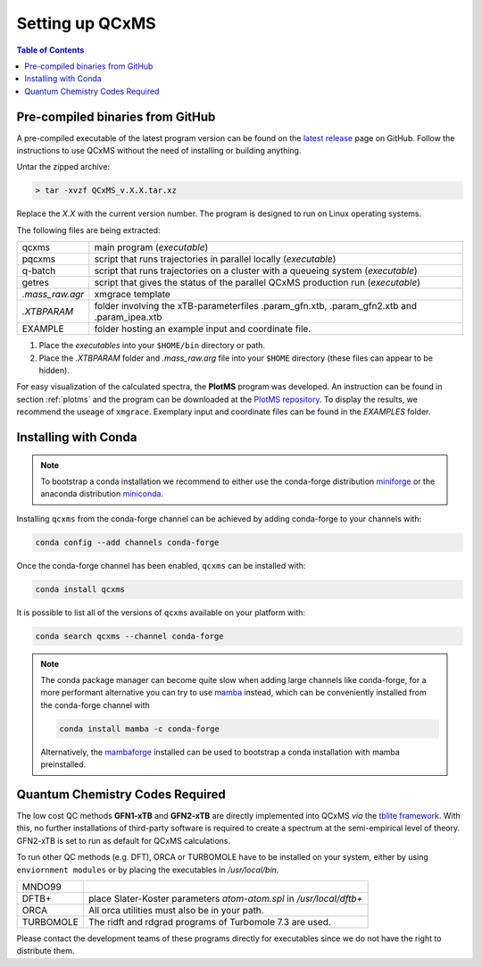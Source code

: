 *****************
Setting up QCxMS
*****************

.. contents:: Table of Contents

Pre-compiled binaries from GitHub
=================================

A pre-compiled executable of the latest program version can be found on the `latest release
<https://github.com/qcxms/QCxMS/releases/latest>`_ page on GitHub.
Follow the instructions to use QCxMS without the need of installing or building anything. 

Untar the zipped archive:

.. code-block:: text

   > tar -xvzf QCxMS_v.X.X.tar.xz

Replace the *X.X* with the current version number. 
The program is designed to run on Linux operating systems.

The following files are being extracted:

+-----------------+----------------------------------------------------------------------------------------------+
| qcxms           |  main program (`executable`)                                                                 |
+-----------------+----------------------------------------------------------------------------------------------+
| pqcxms          |  script that runs trajectories in parallel locally (`executable`)                            |
+-----------------+----------------------------------------------------------------------------------------------+
| q-batch         |  script that runs trajectories on a cluster with a queueing system  (`executable`)           |
+-----------------+----------------------------------------------------------------------------------------------+
| getres          |  script that gives the status of the parallel QCxMS production run (`executable`)            |
+-----------------+----------------------------------------------------------------------------------------------+ 
| `.mass_raw.agr` |  xmgrace template                                                                            |
+-----------------+----------------------------------------------------------------------------------------------+
| `.XTBPARAM`     |  folder involving the xTB-parameterfiles .param_gfn.xtb, .param_gfn2.xtb and .param_ipea.xtb |
+-----------------+----------------------------------------------------------------------------------------------+
| EXAMPLE         |  folder hosting an example input and coordinate file.                                        |
+-----------------+----------------------------------------------------------------------------------------------+


1. Place the `executables` into your ``$HOME/bin`` directory or path. 
2. Place the `.XTBPARAM` folder and `.mass_raw.arg` file into your ``$HOME`` directory (these files can appear to be hidden). 


For easy visualization of the calculated spectra, the **PlotMS** program was developed.
An instruction can be found in section :ref:`plotms` and the program can be downloaded at the 
`PlotMS repository <https://github.com/qcxms/PlotMS>`_. 
To display the results, we recommend the useage of ``xmgrace``.
Exemplary input and coordinate files can be found in the `EXAMPLES` folder.


Installing with Conda
=====================

.. note::

   To bootstrap a conda installation we recommend to either use
   the conda-forge distribution
   `miniforge <https://github.com/conda-forge/miniforge/releases/latest>`_
   or the anaconda distribution
   `miniconda <https://docs.conda.io/en/latest/miniconda.html>`_.

Installing ``qcxms`` from the conda-forge channel can be achieved by adding conda-forge to your channels with:

.. code-block:: none

   conda config --add channels conda-forge

Once the conda-forge channel has been enabled, ``qcxms`` can be installed with:

.. code-block:: none

   conda install qcxms

It is possible to list all of the versions of ``qcxms`` available on your platform with:

.. code-block:: none

   conda search qcxms --channel conda-forge

.. note::

   The conda package manager can become quite slow when adding large channels
   like conda-forge, for a more performant alternative you can try to use
   `mamba <https://github.com/thesnakepit/mamba>`_ instead, which can be conveniently
   installed from the conda-forge channel with

   .. code-block:: none

      conda install mamba -c conda-forge

   Alternatively, the `mambaforge <https://github.com/conda-forge/miniforge/releases>`_
   installed can be used to bootstrap a conda installation with mamba preinstalled.



Quantum Chemistry Codes Required
================================

The low cost QC methods **GFN1-xTB** and **GFN2-xTB** are directly implemented into QCxMS `via` the `tblite framework <https://github.com/tblite/tblite>`_. 
With this, no further installations of third-party software is required to create a spectrum at the semi-empirical level of theory.
GFN2-xTB is set to run as default for QCxMS calculations.

To run other QC methods (e.g. DFT), ORCA or TURBOMOLE have to be installed on your system,
either by using ``enviornment modules`` or by placing the executables in `/usr/local/bin`.

+-----------+-----------------------------------------------------------------------+
| MNDO99    |                                                                       |
+-----------+-----------------------------------------------------------------------+
| DFTB+     |  place Slater-Koster parameters `atom-atom.spl` in `/usr/local/dftb+` |
+-----------+-----------------------------------------------------------------------+
| ORCA      |  All orca utilities must also be in your path.                        |
+-----------+-----------------------------------------------------------------------+
| TURBOMOLE |  The ridft and rdgrad programs of Turbomole 7.3 are used.             |
+-----------+-----------------------------------------------------------------------+

Please contact the development teams of these programs directly for executables since we do not have the 
right to distribute them. 
